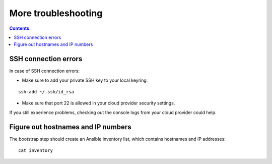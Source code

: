 More troubleshooting
====================

.. contents::

SSH connection errors
---------------------
In case of SSH connection errors:

- Make sure to add your private SSH key to your local keyring:

::

  ssh-add ~/.ssh/id_rsa

- Make sure that port 22 is allowed in your cloud provider security settings.

If you still experience problems, checking out the console logs from your cloud provider could help.

Figure out hostnames and IP numbers
-----------------------------------
The bootstrap step should create an Ansible inventory list, which contains hostnames and IP addresses::

  cat inventory
